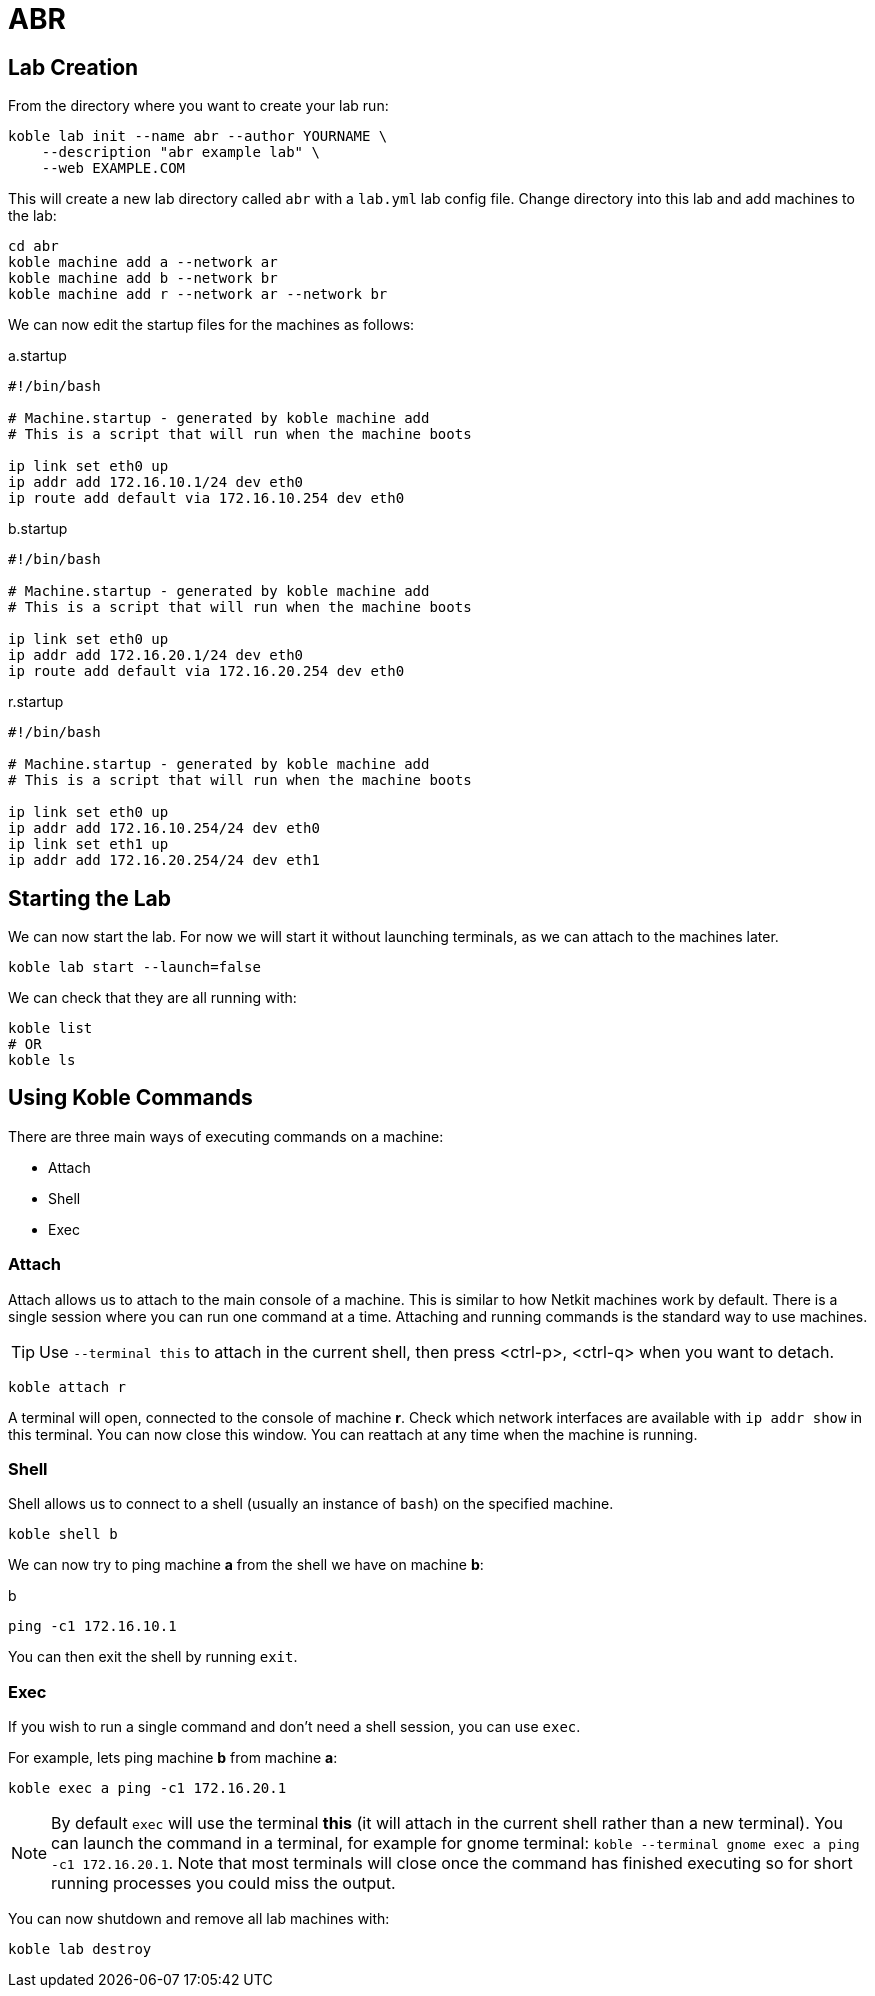 = ABR

== Lab Creation

From the directory where you want to create your lab run:

[source,sh]
----
koble lab init --name abr --author YOURNAME \
    --description "abr example lab" \
    --web EXAMPLE.COM
----

This will create a new lab directory called `abr`
with a `lab.yml` lab config file.
Change directory into this lab and add machines to the lab:

[source,sh]
----
cd abr
koble machine add a --network ar
koble machine add b --network br
koble machine add r --network ar --network br
----

We can now edit the startup files for the machines as follows:

.a.startup
[source,sh]
----
#!/bin/bash

# Machine.startup - generated by koble machine add
# This is a script that will run when the machine boots

ip link set eth0 up
ip addr add 172.16.10.1/24 dev eth0
ip route add default via 172.16.10.254 dev eth0
----

.b.startup
[source,sh]
----
#!/bin/bash

# Machine.startup - generated by koble machine add
# This is a script that will run when the machine boots

ip link set eth0 up
ip addr add 172.16.20.1/24 dev eth0
ip route add default via 172.16.20.254 dev eth0
----

.r.startup
[source,sh]
----
#!/bin/bash

# Machine.startup - generated by koble machine add
# This is a script that will run when the machine boots

ip link set eth0 up
ip addr add 172.16.10.254/24 dev eth0
ip link set eth1 up
ip addr add 172.16.20.254/24 dev eth1
----

== Starting the Lab

We can now start the lab.
For now we will start it without launching terminals,
as we can attach to the machines later.

[source,sh]
----
koble lab start --launch=false
----

We can check that they are all running with:

[source,sh]
----
koble list
# OR
koble ls
----

== Using Koble Commands

There are three main ways of executing commands on a machine:

* Attach
* Shell
* Exec

=== Attach

Attach allows us to attach to the main console of a machine.
This is similar to how Netkit machines work by default.
There is a single session where you can run one command at a time.
Attaching and running commands is the standard way to use machines.

TIP: Use `--terminal this` to attach in the current shell, then press
<ctrl-p>, <ctrl-q> when you want to detach.

[source,sh]
----
koble attach r
----

A terminal will open, connected to the console of machine *r*.
Check which network interfaces are available with
`ip addr show` in this terminal.
You can now close this window.
You can reattach at any time when the machine is running.

=== Shell

Shell allows us to connect to a shell (usually an instance of `bash`) on the
specified machine.

[source,sh]
----
koble shell b
----

We can now try to ping machine *a* from the shell we have on machine *b*:

.b
[source,sh]
----
ping -c1 172.16.10.1
----

You can then exit the shell by running `exit`.

=== Exec

If you wish to run a single command and don't need a shell session,
you can use `exec`.

For example, lets ping machine *b* from machine *a*:

[source,sh]
----
koble exec a ping -c1 172.16.20.1
----

NOTE: By default `exec` will use the terminal *this* (it will attach in
the current shell rather than a new terminal).
You can launch the command in a terminal, for example for gnome terminal:
`koble --terminal gnome exec a ping -c1 172.16.20.1`.
Note that most terminals will close once the command has finished executing
so for short running processes you could miss the output.

You can now shutdown and remove all lab machines with:

[source,sh]
----
koble lab destroy
----

